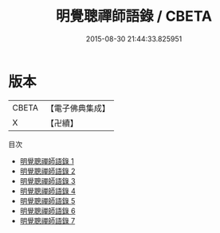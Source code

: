 #+TITLE: 明覺聰禪師語錄 / CBETA

#+DATE: 2015-08-30 21:44:33.825951
* 版本
 |     CBETA|【電子佛典集成】|
 |         X|【卍續】    |
目次
 - [[file:KR6q0041_001.txt][明覺聰禪師語錄 1]]
 - [[file:KR6q0041_002.txt][明覺聰禪師語錄 2]]
 - [[file:KR6q0041_003.txt][明覺聰禪師語錄 3]]
 - [[file:KR6q0041_004.txt][明覺聰禪師語錄 4]]
 - [[file:KR6q0041_005.txt][明覺聰禪師語錄 5]]
 - [[file:KR6q0041_006.txt][明覺聰禪師語錄 6]]
 - [[file:KR6q0041_007.txt][明覺聰禪師語錄 7]]
